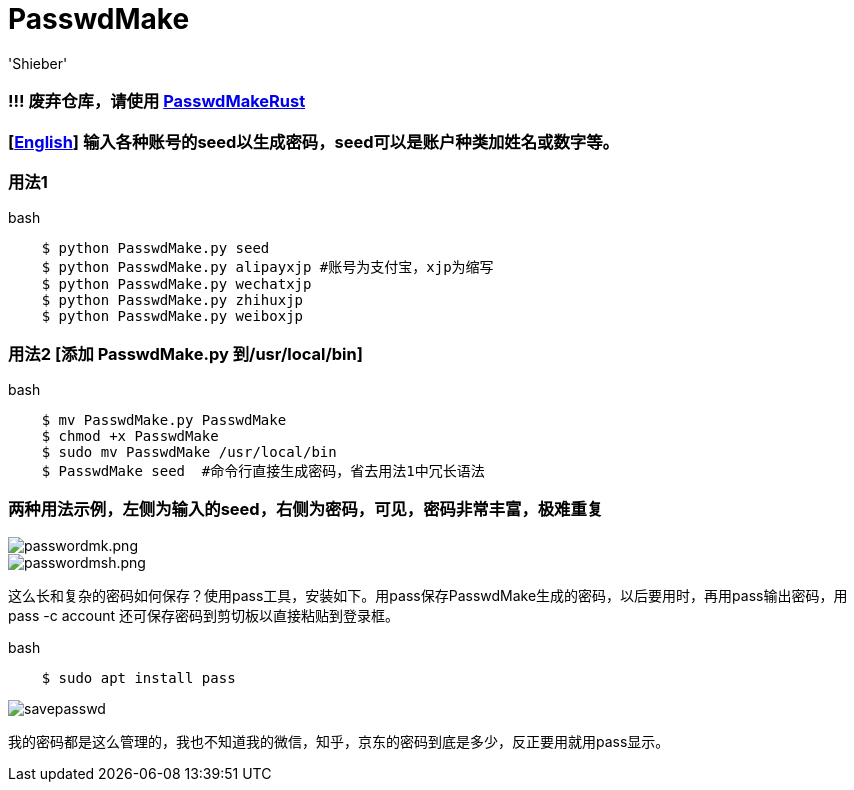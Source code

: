 # PasswdMake
:experimental:
:author: 'Shieber'
:date: '2020.07.31'

### !!! 废弃仓库，请使用 https://gitee.com/QMHTMY/PasswdMakeRust[PasswdMakeRust]

### [link:README.adoc[English]] 输入各种账号的seed以生成密码，seed可以是账户种类加姓名或数字等。

### 用法1

[source, shell]
.bash
----
    $ python PasswdMake.py seed
    $ python PasswdMake.py alipayxjp #账号为支付宝，xjp为缩写
    $ python PasswdMake.py wechatxjp
    $ python PasswdMake.py zhihuxjp
    $ python PasswdMake.py weiboxjp
----

### 用法2 [添加 PasswdMake.py 到/usr/local/bin]

[source, shell]
.bash
-----
    $ mv PasswdMake.py PasswdMake
    $ chmod +x PasswdMake
    $ sudo mv PasswdMake /usr/local/bin
    $ PasswdMake seed  #命令行直接生成密码，省去用法1中冗长语法
-----

### 两种用法示例，左侧为输入的seed，右侧为密码，可见，密码非常丰富，极难重复

image::./passwdmake.png[passwordmk.png]

image::./passwdmakeshell.png[passwordmsh.png]

这么长和复杂的密码如何保存？使用pass工具，安装如下。用pass保存PasswdMake生成的密码，以后要用时，再用pass输出密码，用pass -c account 还可保存密码到剪切板以直接粘贴到登录框。

[source, shell]
.bash
-----
    $ sudo apt install pass
-----

image::./savepasswd.gif[savepasswd]

我的密码都是这么管理的，我也不知道我的微信，知乎，京东的密码到底是多少，反正要用就用pass显示。
